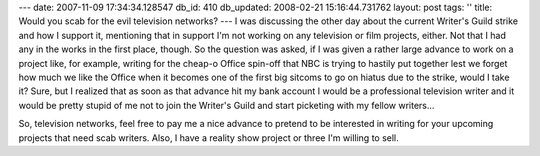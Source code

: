 ---
date: 2007-11-09 17:34:34.128547
db_id: 410
db_updated: 2008-02-21 15:16:44.731762
layout: post
tags: ''
title: Would you scab for the evil television networks?
---
I was discussing the other day about the current Writer's Guild strike and how I support it, mentioning that in support I'm not working on any television or film projects, either.  Not that I had any in the works in the first place, though.  So the question was asked, if I was given a rather large advance to work on a project like, for example, writing for the cheap-o Office spin-off that NBC is trying to hastily put together lest we forget how much we like the Office when it becomes one of the first big sitcoms to go on hiatus due to the strike, would I take it?  Sure, but I realized that as soon as that advance hit my bank account I would be a professional television writer and it would be pretty stupid of me not to join the Writer's Guild and start picketing with my fellow writers...

So, television networks, feel free to pay me a nice advance to pretend to be interested in writing for your upcoming projects that need scab writers.  Also, I have a reality show project or three I'm willing to sell.